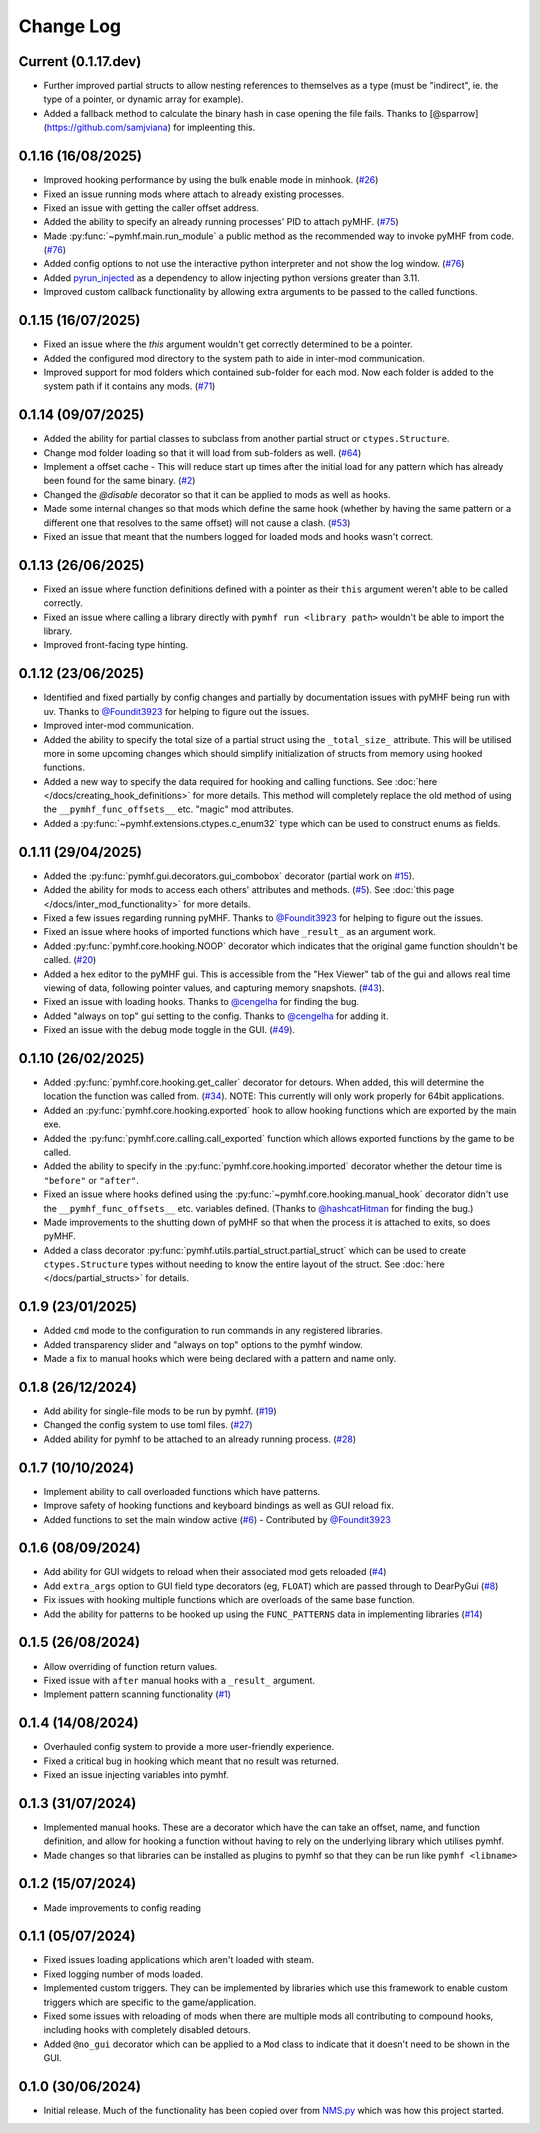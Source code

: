 Change Log
==========

Current (0.1.17.dev)
--------------------

- Further improved partial structs to allow nesting references to themselves as a type (must be "indirect", ie. the type of a pointer, or dynamic array for example).
- Added a fallback method to calculate the binary hash in case opening the file fails. Thanks to [@sparrow](https://github.com/samjviana) for impleenting this.

0.1.16 (16/08/2025)
-------------------

- Improved hooking performance by using the bulk enable mode in minhook. (`#26 <https://github.com/monkeyman192/pyMHF/issues/26>`_)
- Fixed an issue running mods where attach to already existing processes.
- Fixed an issue with getting the caller offset address.
- Added the ability to specify an already running processes' PID to attach pyMHF. (`#75 <https://github.com/monkeyman192/pyMHF/issues/75>`_)
- Made :py:func:`~pymhf.main.run_module` a public method as the recommended way to invoke pyMHF from code. (`#76 <https://github.com/monkeyman192/pyMHF/issues/76>`_)
- Added config options to not use the interactive python interpreter and not show the log window. (`#76 <https://github.com/monkeyman192/pyMHF/issues/76>`_)
- Added `pyrun_injected <https://github.com/monkeyman192/pyrun_injected>`_ as a dependency to allow injecting python versions greater than 3.11.
- Improved custom callback functionality by allowing extra arguments to be passed to the called functions.

0.1.15 (16/07/2025)
-------------------

- Fixed an issue where the `this` argument wouldn't get correctly determined to be a pointer.
- Added the configured mod directory to the system path to aide in inter-mod communication.
- Improved support for mod folders which contained sub-folder for each mod. Now each folder is added to the system path if it contains any mods. (`#71 <https://github.com/monkeyman192/pyMHF/issues/71>`_)

0.1.14 (09/07/2025)
-------------------

- Added the ability for partial classes to subclass from another partial struct or ``ctypes.Structure``.
- Change mod folder loading so that it will load from sub-folders as well. (`#64 <https://github.com/monkeyman192/pyMHF/issues/64>`_)
- Implement a offset cache - This will reduce start up times after the initial load for any pattern which has already been found for the same binary. (`#2 <https://github.com/monkeyman192/pyMHF/issues/2>`_)
- Changed the `@disable` decorator so that it can be applied to mods as well as hooks.
- Made some internal changes so that mods which define the same hook (whether by having the same pattern or a different one that resolves to the same offset) will not cause a clash. (`#53 <https://github.com/monkeyman192/pyMHF/issues/53>`_)
- Fixed an issue that meant that the numbers logged for loaded mods and hooks wasn't correct.

0.1.13 (26/06/2025)
-------------------

- Fixed an issue where function definitions defined with a pointer as their ``this`` argument weren't able to be called correctly.
- Fixed an issue where calling a library directly with ``pymhf run <library path>`` wouldn't be able to import the library.
- Improved front-facing type hinting.

0.1.12 (23/06/2025)
--------------------

- Identified and fixed partially by config changes and partially by documentation issues with pyMHF being run with uv. Thanks to `@Foundit3923 <https://github.com/Foundit3923>`_ for helping to figure out the issues.
- Improved inter-mod communication.
- Added the ability to specify the total size of a partial struct using the ``_total_size_`` attribute. This will be utilised more in some upcoming changes which should simplify initialization of structs from memory using hooked functions.
- Added a new way to specify the data required for hooking and calling functions. See :doc:`here </docs/creating_hook_definitions>` for more details. This method will completely replace the old method of using the ``__pymhf_func_offsets__`` etc. "magic" mod attributes.
- Added a :py:func:`~pymhf.extensions.ctypes.c_enum32` type which can be used to construct enums as fields.

0.1.11 (29/04/2025)
--------------------

- Added the :py:func:`pymhf.gui.decorators.gui_combobox` decorator (partial work on `#15 <https://github.com/monkeyman192/pyMHF/issues/15>`_).
- Added the ability for mods to access each others' attributes and methods. (`#5 <https://github.com/monkeyman192/pyMHF/issues/5>`_). See :doc:`this page </docs/inter_mod_functionality>` for more details.
- Fixed a few issues regarding running pyMHF. Thanks to `@Foundit3923 <https://github.com/Foundit3923>`_ for helping to figure out the issues.
- Fixed an issue where hooks of imported functions which have ``_result_`` as an argument work.
- Added :py:func:`pymhf.core.hooking.NOOP` decorator which indicates that the original game function shouldn't be called. (`#20 <https://github.com/monkeyman192/pyMHF/issues/20>`_)
- Added a hex editor to the pyMHF gui. This is accessible from the "Hex Viewer" tab of the gui and allows real time viewing of data, following pointer values, and capturing memory snapshots. (`#43 <https://github.com/monkeyman192/pyMHF/issues/43>`_).
- Fixed an issue with loading hooks. Thanks to `@cengelha <https://github.com/cengelha>`_ for finding the bug.
- Added "always on top" gui setting to the config. Thanks to `@cengelha <https://github.com/cengelha>`_ for adding it.
- Fixed an issue with the debug mode toggle in the GUI. (`#49 <https://github.com/monkeyman192/pyMHF/pull/49>`_).

0.1.10 (26/02/2025)
-------------------

- Added :py:func:`pymhf.core.hooking.get_caller` decorator for detours. When added, this will determine the location the function was called from. (`#34 <https://github.com/monkeyman192/pyMHF/issues/34>`_). NOTE: This currently will only work properly for 64bit applications.
- Added an :py:func:`pymhf.core.hooking.exported` hook to allow hooking functions which are exported by the main exe.
- Added the :py:func:`pymhf.core.calling.call_exported` function which allows exported functions by the game to be called.
- Added the ability to specify in the :py:func:`pymhf.core.hooking.imported` decorator whether the detour time is ``"before"`` or ``"after"``.
- Fixed an issue where hooks defined using the :py:func:`~pymhf.core.hooking.manual_hook` decorator didn't use the ``__pymhf_func_offsets__`` etc. variables defined. (Thanks to `@hashcatHitman <https://www.github.com/hashcatHitman>`_ for finding the bug.)
- Made improvements to the shutting down of pyMHF so that when the process it is attached to exits, so does pyMHF.
- Added a class decorator :py:func:`pymhf.utils.partial_struct.partial_struct` which can be used to create ``ctypes.Structure`` types without needing to know the entire layout of the struct. See :doc:`here </docs/partial_structs>` for details.

0.1.9 (23/01/2025)
------------------

- Added ``cmd`` mode to the configuration to run commands in any registered libraries.
- Added transparency slider and "always on top" options to the pymhf window.
- Made a fix to manual hooks which were being declared with a pattern and name only.

0.1.8 (26/12/2024)
------------------

- Add ability for single-file mods to be run by pymhf. (`#19 <https://github.com/monkeyman192/pyMHF/issues/19>`_)
- Changed the config system to use toml files. (`#27 <https://github.com/monkeyman192/pyMHF/issues/27>`_)
- Added ability for pymhf to be attached to an already running process. (`#28 <https://github.com/monkeyman192/pyMHF/issues/28>`_)

0.1.7 (10/10/2024)
------------------

- Implement ability to call overloaded functions which have patterns.
- Improve safety of hooking functions and keyboard bindings as well as GUI reload fix.
- Added functions to set the main window active (`#6 <https://github.com/monkeyman192/pyMHF/issues/6>`_) - Contributed by `@Foundit3923 <https://github.com/Foundit3923>`_

0.1.6 (08/09/2024)
------------------

- Add ability for GUI widgets to reload when their associated mod gets reloaded (`#4 <https://github.com/monkeyman192/pyMHF/issues/4>`_)
- Add ``extra_args`` option to GUI field type decorators (eg, ``FLOAT``) which are passed through to DearPyGui (`#8 <https://github.com/monkeyman192/pyMHF/issues/8>`_)
- Fix issues with hooking multiple functions which are overloads of the same base function.
- Add the ability for patterns to be hooked up using the ``FUNC_PATTERNS`` data in implementing libraries (`#14 <https://github.com/monkeyman192/pyMHF/issues/14>`_)

0.1.5 (26/08/2024)
------------------

- Allow overriding of function return values.
- Fixed issue with ``after`` manual hooks with a ``_result_`` argument.
- Implement pattern scanning functionality (`#1 <https://github.com/monkeyman192/pyMHF/issues/1>`_)

0.1.4 (14/08/2024)
------------------

- Overhauled config system to provide a more user-friendly experience.
- Fixed a critical bug in hooking which meant that no result was returned.
- Fixed an issue injecting variables into pymhf.

0.1.3 (31/07/2024)
------------------

- Implemented manual hooks. These are a decorator which have the can take an offset, name, and function definition, and allow for hooking a function without having to rely on the underlying library which utilises pymhf.
- Made changes so that libraries can be installed as plugins to pymhf so that they can be run like ``pymhf <libname>``

0.1.2 (15/07/2024)
------------------

- Made improvements to config reading

0.1.1 (05/07/2024)
------------------

- Fixed issues loading applications which aren't loaded with steam.
- Fixed logging number of mods loaded.
- Implemented custom triggers. They can be implemented by libraries which use this framework to enable custom triggers which are specific to the game/application.
- Fixed some issues with reloading of mods when there are multiple mods all contributing to compound hooks, including hooks with completely disabled detours.
- Added ``@no_gui`` decorator which can be applied to a ``Mod`` class to indicate that it doesn't need to be shown in the GUI.

0.1.0 (30/06/2024)
------------------

- Initial release. Much of the functionality has been copied over from `NMS.py <https://github.com/monkeyman192/NMS.py>`_ which was how this project started.
